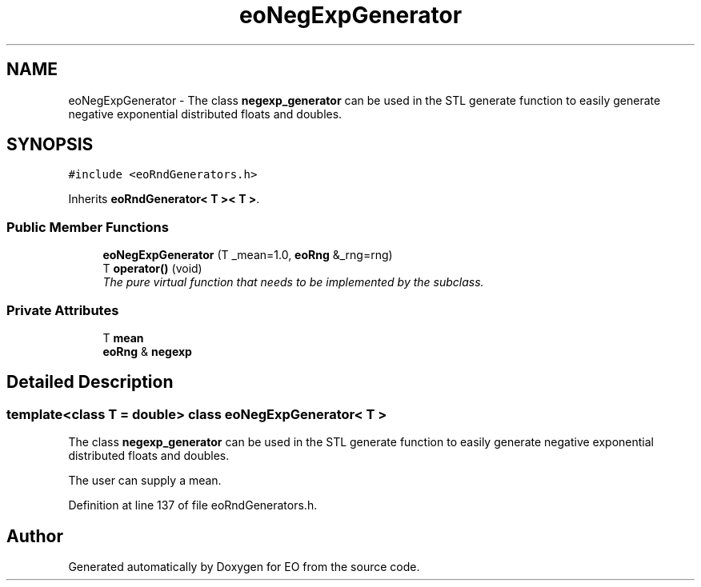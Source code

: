 .TH "eoNegExpGenerator" 3 "19 Oct 2006" "Version 0.9.4-cvs" "EO" \" -*- nroff -*-
.ad l
.nh
.SH NAME
eoNegExpGenerator \- The class \fBnegexp_generator\fP can be used in the STL generate function to easily generate negative exponential distributed floats and doubles.  

.PP
.SH SYNOPSIS
.br
.PP
\fC#include <eoRndGenerators.h>\fP
.PP
Inherits \fBeoRndGenerator< T >< T >\fP.
.PP
.SS "Public Member Functions"

.in +1c
.ti -1c
.RI "\fBeoNegExpGenerator\fP (T _mean=1.0, \fBeoRng\fP &_rng=rng)"
.br
.ti -1c
.RI "T \fBoperator()\fP (void)"
.br
.RI "\fIThe pure virtual function that needs to be implemented by the subclass. \fP"
.in -1c
.SS "Private Attributes"

.in +1c
.ti -1c
.RI "T \fBmean\fP"
.br
.ti -1c
.RI "\fBeoRng\fP & \fBnegexp\fP"
.br
.in -1c
.SH "Detailed Description"
.PP 

.SS "template<class T = double> class eoNegExpGenerator< T >"
The class \fBnegexp_generator\fP can be used in the STL generate function to easily generate negative exponential distributed floats and doubles. 

The user can supply a mean. 
.PP
Definition at line 137 of file eoRndGenerators.h.

.SH "Author"
.PP 
Generated automatically by Doxygen for EO from the source code.
